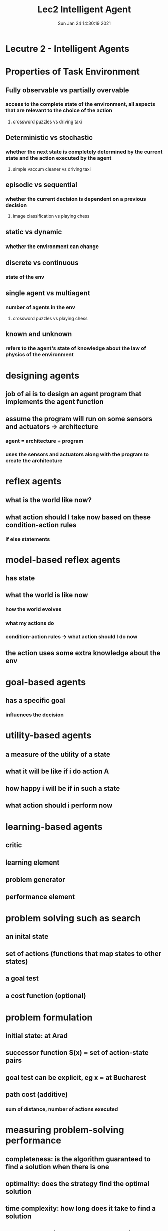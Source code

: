 #+TITLE: Lec2 Intelligent Agent
#+DATE: Sun Jan 24 14:30:19 2021 

* Lecutre 2 - Intelligent Agents

* Properties of Task Environment
** Fully observable vs partially overvable
*** access to the complete state of the environment, all aspects that are relevant to the choice of the action
**** crossword puzzles vs driving taxi
** Deterministic vs stochastic
*** whether the next state is completely determined by the current state and the action executed by the agent
**** simple vaccum cleaner vs driving taxi
** episodic vs sequential
*** whether the current decision is dependent on a previous decision
**** image classification vs playing chess
** static vs dynamic
*** whether the environment can change
** discrete vs continuous
*** state of the env
** single agent vs multiagent
*** number of agents in the env
**** crossword puzzles vs playing chess
** known and unknown
*** refers to the agent's state of knowledge about the law of physics of the environment
* designing agents
** job of ai is to design an agent program that implements the agent function
** assume the program will run on some sensors and actuators -> architecture
*** agent = architecture + program
*** uses the sensors and actuators along with the program to create the architecture
* reflex agents
** what is the world like now?
** what action should I take now based on these condition-action rules
*** if else statements
* model-based reflex agents
** has state
** what the world is like now
*** how the world evolves
*** what my actions do
*** condition-action rules -> what action should I do now
** the action uses some extra knowledge about the env
* goal-based agents
** has a specific goal
*** influences the decision
* utility-based agents
** a measure of the utility of a state
** what it will be like if i do action A
** how happy i will be if in such a state
** what action should i perform now
* learning-based agents
** critic
** learning element
** problem generator
** performance element
* problem solving such as search
** an inital state
** set of actions (functions that map states to other states)
** a goal test
** a cost function (optional)
* problem formulation
** initial state: at Arad
** successor function S(x) = set of action-state pairs
** goal test can be explicit, eg x = at Bucharest
** path cost (additive)
*** sum of distance, number of actions executed
* measuring problem-solving performance
** completeness: is the algorithm guaranteed to find a solution when there is one
** optimality: does the strategy find the optimal solution
** time complexity: how long does it take to find a solution
** space somplexity: how much memory is needed to search
* searching strategies
** time and space complexity measured in terms of
*** b: max branching factor of the search tree
**** how many children a node can have
*** d: depth of the lest-cost solution
*** m: maximum depth of the state space (may be infinite)
* breadth-first search
** expand shallowest unexpanded node
** FIFO queue, i.e., new successors are expanded at end
*** goal test applied to each node when it is generated rather than when it is selected for expansion
** complete if b is finite
** O(b^d) time complexity
** O(b^d) space complexity
** optimal if cost = 1 per step; not optimal otherwise
*** all the costs have to be equal
**** cost must be constant else not optimal
* uniform-cost search
** expand least-cost unexpanded node
** priority queue
** diff from bfs
*** goal test applied to a node when it is selected for expansion (not when it's generated as in BFS)
*** a test is added in case a better path is found to a node currently on the frontier


